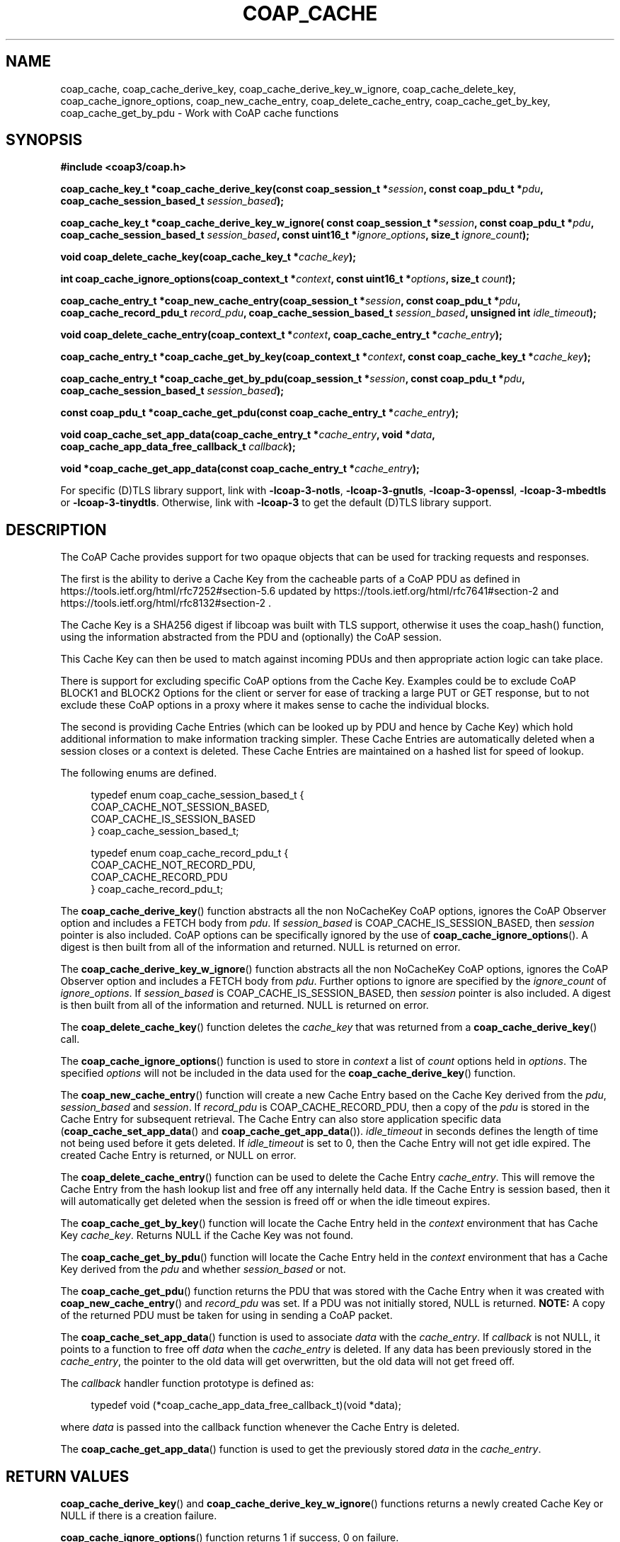 '\" t
.\"     Title: coap_cache
.\"    Author: [see the "AUTHORS" section]
.\" Generator: DocBook XSL Stylesheets v1.79.1 <http://docbook.sf.net/>
.\"      Date: 06/07/2021
.\"    Manual: libcoap Manual
.\"    Source: coap_cache 4.3.0rc3
.\"  Language: English
.\"
.TH "COAP_CACHE" "3" "06/07/2021" "coap_cache 4\&.3\&.0rc3" "libcoap Manual"
.\" -----------------------------------------------------------------
.\" * Define some portability stuff
.\" -----------------------------------------------------------------
.\" ~~~~~~~~~~~~~~~~~~~~~~~~~~~~~~~~~~~~~~~~~~~~~~~~~~~~~~~~~~~~~~~~~
.\" http://bugs.debian.org/507673
.\" http://lists.gnu.org/archive/html/groff/2009-02/msg00013.html
.\" ~~~~~~~~~~~~~~~~~~~~~~~~~~~~~~~~~~~~~~~~~~~~~~~~~~~~~~~~~~~~~~~~~
.ie \n(.g .ds Aq \(aq
.el       .ds Aq '
.\" -----------------------------------------------------------------
.\" * set default formatting
.\" -----------------------------------------------------------------
.\" disable hyphenation
.nh
.\" disable justification (adjust text to left margin only)
.ad l
.\" -----------------------------------------------------------------
.\" * MAIN CONTENT STARTS HERE *
.\" -----------------------------------------------------------------
.SH "NAME"
coap_cache, coap_cache_derive_key, coap_cache_derive_key_w_ignore, coap_cache_delete_key, coap_cache_ignore_options, coap_new_cache_entry, coap_delete_cache_entry, coap_cache_get_by_key, coap_cache_get_by_pdu \- Work with CoAP cache functions
.SH "SYNOPSIS"
.sp
\fB#include <coap3/coap\&.h>\fR
.sp
\fBcoap_cache_key_t *coap_cache_derive_key(const coap_session_t *\fR\fB\fIsession\fR\fR\fB, const coap_pdu_t *\fR\fB\fIpdu\fR\fR\fB, coap_cache_session_based_t \fR\fB\fIsession_based\fR\fR\fB);\fR
.sp
\fBcoap_cache_key_t *coap_cache_derive_key_w_ignore( const coap_session_t *\fR\fB\fIsession\fR\fR\fB, const coap_pdu_t *\fR\fB\fIpdu\fR\fR\fB, coap_cache_session_based_t \fR\fB\fIsession_based\fR\fR\fB, const uint16_t *\fR\fB\fIignore_options\fR\fR\fB, size_t \fR\fB\fIignore_count\fR\fR\fB);\fR
.sp
\fBvoid coap_delete_cache_key(coap_cache_key_t *\fR\fB\fIcache_key\fR\fR\fB);\fR
.sp
\fBint coap_cache_ignore_options(coap_context_t *\fR\fB\fIcontext\fR\fR\fB, const uint16_t *\fR\fB\fIoptions\fR\fR\fB, size_t \fR\fB\fIcount\fR\fR\fB);\fR
.sp
\fBcoap_cache_entry_t *coap_new_cache_entry(coap_session_t *\fR\fB\fIsession\fR\fR\fB, const coap_pdu_t *\fR\fB\fIpdu\fR\fR\fB, coap_cache_record_pdu_t \fR\fB\fIrecord_pdu\fR\fR\fB, coap_cache_session_based_t \fR\fB\fIsession_based\fR\fR\fB, unsigned int \fR\fB\fIidle_timeout\fR\fR\fB);\fR
.sp
\fBvoid coap_delete_cache_entry(coap_context_t *\fR\fB\fIcontext\fR\fR\fB, coap_cache_entry_t *\fR\fB\fIcache_entry\fR\fR\fB);\fR
.sp
\fBcoap_cache_entry_t *coap_cache_get_by_key(coap_context_t *\fR\fB\fIcontext\fR\fR\fB, const coap_cache_key_t *\fR\fB\fIcache_key\fR\fR\fB);\fR
.sp
\fBcoap_cache_entry_t *coap_cache_get_by_pdu(coap_session_t *\fR\fB\fIsession\fR\fR\fB, const coap_pdu_t *\fR\fB\fIpdu\fR\fR\fB, coap_cache_session_based_t \fR\fB\fIsession_based\fR\fR\fB);\fR
.sp
\fBconst coap_pdu_t *coap_cache_get_pdu(const coap_cache_entry_t *\fR\fB\fIcache_entry\fR\fR\fB);\fR
.sp
\fBvoid coap_cache_set_app_data(coap_cache_entry_t *\fR\fB\fIcache_entry\fR\fR\fB, void *\fR\fB\fIdata\fR\fR\fB, coap_cache_app_data_free_callback_t \fR\fB\fIcallback\fR\fR\fB);\fR
.sp
\fBvoid *coap_cache_get_app_data(const coap_cache_entry_t *\fR\fB\fIcache_entry\fR\fR\fB);\fR
.sp
For specific (D)TLS library support, link with \fB\-lcoap\-3\-notls\fR, \fB\-lcoap\-3\-gnutls\fR, \fB\-lcoap\-3\-openssl\fR, \fB\-lcoap\-3\-mbedtls\fR or \fB\-lcoap\-3\-tinydtls\fR\&. Otherwise, link with \fB\-lcoap\-3\fR to get the default (D)TLS library support\&.
.SH "DESCRIPTION"
.sp
The CoAP Cache provides support for two opaque objects that can be used for tracking requests and responses\&.
.sp
The first is the ability to derive a Cache Key from the cacheable parts of a CoAP PDU as defined in https://tools\&.ietf\&.org/html/rfc7252#section\-5\&.6 updated by https://tools\&.ietf\&.org/html/rfc7641#section\-2 and https://tools\&.ietf\&.org/html/rfc8132#section\-2 \&.
.sp
The Cache Key is a SHA256 digest if libcoap was built with TLS support, otherwise it uses the coap_hash() function, using the information abstracted from the PDU and (optionally) the CoAP session\&.
.sp
This Cache Key can then be used to match against incoming PDUs and then appropriate action logic can take place\&.
.sp
There is support for excluding specific CoAP options from the Cache Key\&. Examples could be to exclude CoAP BLOCK1 and BLOCK2 Options for the client or server for ease of tracking a large PUT or GET response, but to not exclude these CoAP options in a proxy where it makes sense to cache the individual blocks\&.
.sp
The second is providing Cache Entries (which can be looked up by PDU and hence by Cache Key) which hold additional information to make information tracking simpler\&. These Cache Entries are automatically deleted when a session closes or a context is deleted\&. These Cache Entries are maintained on a hashed list for speed of lookup\&.
.sp
The following enums are defined\&.
.sp
.if n \{\
.RS 4
.\}
.nf
typedef enum coap_cache_session_based_t {
  COAP_CACHE_NOT_SESSION_BASED,
  COAP_CACHE_IS_SESSION_BASED
} coap_cache_session_based_t;

typedef enum coap_cache_record_pdu_t {
  COAP_CACHE_NOT_RECORD_PDU,
  COAP_CACHE_RECORD_PDU
} coap_cache_record_pdu_t;
.fi
.if n \{\
.RE
.\}
.sp
The \fBcoap_cache_derive_key\fR() function abstracts all the non NoCacheKey CoAP options, ignores the CoAP Observer option and includes a FETCH body from \fIpdu\fR\&. If \fIsession_based\fR is COAP_CACHE_IS_SESSION_BASED, then \fIsession\fR pointer is also included\&. CoAP options can be specifically ignored by the use of \fBcoap_cache_ignore_options\fR()\&. A digest is then built from all of the information and returned\&. NULL is returned on error\&.
.sp
The \fBcoap_cache_derive_key_w_ignore\fR() function abstracts all the non NoCacheKey CoAP options, ignores the CoAP Observer option and includes a FETCH body from \fIpdu\fR\&. Further options to ignore are specified by the \fIignore_count\fR of \fIignore_options\fR\&. If \fIsession_based\fR is COAP_CACHE_IS_SESSION_BASED, then \fIsession\fR pointer is also included\&. A digest is then built from all of the information and returned\&. NULL is returned on error\&.
.sp
The \fBcoap_delete_cache_key\fR() function deletes the \fIcache_key\fR that was returned from a \fBcoap_cache_derive_key\fR() call\&.
.sp
The \fBcoap_cache_ignore_options\fR() function is used to store in \fIcontext\fR a list of \fIcount\fR options held in \fIoptions\fR\&. The specified \fIoptions\fR will not be included in the data used for the \fBcoap_cache_derive_key\fR() function\&.
.sp
The \fBcoap_new_cache_entry\fR() function will create a new Cache Entry based on the Cache Key derived from the \fIpdu\fR, \fIsession_based\fR and \fIsession\fR\&. If \fIrecord_pdu\fR is COAP_CACHE_RECORD_PDU, then a copy of the \fIpdu\fR is stored in the Cache Entry for subsequent retrieval\&. The Cache Entry can also store application specific data (\fBcoap_cache_set_app_data\fR() and \fBcoap_cache_get_app_data\fR())\&. \fIidle_timeout\fR in seconds defines the length of time not being used before it gets deleted\&. If \fIidle_timeout\fR is set to 0, then the Cache Entry will not get idle expired\&. The created Cache Entry is returned, or NULL on error\&.
.sp
The \fBcoap_delete_cache_entry\fR() function can be used to delete the Cache Entry \fIcache_entry\fR\&. This will remove the Cache Entry from the hash lookup list and free off any internally held data\&. If the Cache Entry is session based, then it will automatically get deleted when the session is freed off or when the idle timeout expires\&.
.sp
The \fBcoap_cache_get_by_key\fR() function will locate the Cache Entry held in the \fIcontext\fR environment that has Cache Key \fIcache_key\fR\&. Returns NULL if the Cache Key was not found\&.
.sp
The \fBcoap_cache_get_by_pdu\fR() function will locate the Cache Entry held in the \fIcontext\fR environment that has a Cache Key derived from the \fIpdu\fR and whether \fIsession_based\fR or not\&.
.sp
The \fBcoap_cache_get_pdu\fR() function returns the PDU that was stored with the Cache Entry when it was created with \fBcoap_new_cache_entry\fR() and \fIrecord_pdu\fR was set\&. If a PDU was not initially stored, NULL is returned\&. \fBNOTE:\fR A copy of the returned PDU must be taken for using in sending a CoAP packet\&.
.sp
The \fBcoap_cache_set_app_data\fR() function is used to associate \fIdata\fR with the \fIcache_entry\fR\&. If \fIcallback\fR is not NULL, it points to a function to free off \fIdata\fR when the \fIcache_entry\fR is deleted\&. If any data has been previously stored in the \fIcache_entry\fR, the pointer to the old data will get overwritten, but the old data will not get freed off\&.
.sp
The \fIcallback\fR handler function prototype is defined as:
.sp
.if n \{\
.RS 4
.\}
.nf
typedef void (*coap_cache_app_data_free_callback_t)(void *data);
.fi
.if n \{\
.RE
.\}
.sp
where \fIdata\fR is passed into the callback function whenever the Cache Entry is deleted\&.
.sp
The \fBcoap_cache_get_app_data\fR() function is used to get the previously stored \fIdata\fR in the \fIcache_entry\fR\&.
.SH "RETURN VALUES"
.sp
\fBcoap_cache_derive_key\fR() and \fBcoap_cache_derive_key_w_ignore\fR() functions returns a newly created Cache Key or NULL if there is a creation failure\&.
.sp
\fBcoap_cache_ignore_options\fR() function returns 1 if success, 0 on failure\&.
.sp
\fBcoap_new_cache_entry\fR(), \fBcoap_cache_get_by_key\fR() and \fBcoap_cache_get_by_pdu\fR() functions return the Cache Entry or NULL if there is a failure\&.
.sp
\fBcoap_cache_get_pdu\fR() function the PDU that is held within the Cache Entry or NULL if there is no PDU available\&.
.SH "EXAMPLES"
.sp
\fBPUT Handler supporting BLOCK1\fR
.sp
.if n \{\
.RS 4
.\}
.nf
#include <coap3/coap\&.h>

static coap_binary_t *example_data_ptr = NULL;
static int example_data_media_type = COAP_MEDIATYPE_TEXT_PLAIN;

static void
cache_free_app_data(void *data) {
  coap_binary_t *bdata = (coap_binary_t*)data;
  coap_delete_binary(bdata);
}

/*
 * Large Data PUT handler
 */

static void
hnd_put_example_data(coap_context_t *ctx,
        coap_resource_t *resource,
        coap_session_t *session,
        coap_pdu_t *request,
        coap_binary_t *token,
        coap_string_t *query,
        coap_pdu_t *response
) {
  size_t size;
  const uint8_t *data;
  coap_opt_iterator_t opt_iter;
  coap_opt_t *option;
  size_t offset;
  size_t total;
  coap_binary_t *data_so_far;

  /* Remove (void) definition if variable is used */
  (void)ctx;
  (void)token;
  (void)query;

  if (coap_get_data_large(request, &size, &data, &offset, &total) &&
    size != total) {
    /*
     * A part of the data has been received (COAP_BLOCK_SINGLE_BODY not set)\&.
     * However, total unfortunately is only an indication, so it is not safe to
     * allocate a block based on total\&.  As per
     * https://tools\&.ietf\&.org/html/rfc7959#section\-4
     *   o  In a request carrying a Block1 Option, to indicate the current
     *         estimate the client has of the total size of the resource
     *         representation, measured in bytes ("size indication")\&.
     */
    coap_cache_entry_t *cache_entry = coap_cache_get_by_pdu(session,
                                                            request,
                                              COAP_CACHE_IS_SESSION_BASED);

    if (offset == 0) {
      if (!cache_entry) {
        /*
         * Set idle_timeout parameter to COAP_MAX_TRANSMIT_WAIT if you want
         * early removal on transmission failure\&. 0 means only delete when
         * the session is deleted as session_based is set here\&.
         */
        cache_entry = coap_new_cache_entry(session, request,
                                         COAP_CACHE_NOT_RECORD_PDU,
                                         COAP_CACHE_IS_SESSION_BASED, 0);
      }
      else {
        data_so_far = coap_cache_get_app_data(cache_entry);
        if (data_so_far) {
          coap_delete_binary(data_so_far);
          data_so_far = NULL;
        }
        coap_cache_set_app_data(cache_entry, NULL, NULL);
      }
    }
    if (!cache_entry) {
      if (offset == 0) {
        coap_log(LOG_WARNING, "Unable to create a new cache entry\en");
      }
      else {
        coap_log(LOG_WARNING,
                 "No cache entry available for the non\-first BLOCK\en");
      }
      coap_pdu_set_code(response, COAP_RESPONSE_CODE_INTERNAL_ERROR);
      return;
    }

    if (size) {
      /* Add in the new data to cache entry */
      data_so_far = coap_cache_get_app_data(cache_entry);
      data_so_far = coap_block_build_body(data_so_far, size, data,
                                          offset, total);
      /* Yes, data_so_far can be NULL if error */
      coap_cache_set_app_data(cache_entry, data_so_far, cache_free_app_data);
    }
    if (offset + size == total) {
      /* All the data is now in */
      data_so_far = coap_cache_get_app_data(cache_entry);
      coap_cache_set_app_data(cache_entry, NULL, NULL);
    }
    else {
      /* Give us the next block response */
      coap_pdu_set_code(response, COAP_RESPONSE_CODE_CONTINUE);
      return;
    }
  }
  else {
    /* single body of data received */
    data_so_far = coap_new_binary(size);
    if (data_so_far) {
      memcpy(data_so_far\->s, data, size);
    }
  }

  if (example_data_ptr) {
    /* pre\-existed response */
    coap_pdu_set_code(response, COAP_RESPONSE_CODE_CHANGED);
    coap_delete_binary(example_data_ptr);
  }
  else
    /* just generated response */
    coap_pdu_set_code(response, COAP_RESPONSE_CODE_CREATED);

  example_data_ptr = data_so_far;
  if ((option = coap_check_option(request, COAP_OPTION_CONTENT_FORMAT,
                                  &opt_iter)) != NULL) {
    example_data_media_type =
            coap_decode_var_bytes (coap_opt_value (option),
                                   coap_opt_length (option));
  }
  else {
    example_data_media_type = COAP_MEDIATYPE_TEXT_PLAIN;
  }

  coap_pdu_set_code(response, COAP_RESPONSE_CODE_CHANGED);
  coap_resource_notify_observers(resource, NULL);
}

int main(int argc, char* argv[]){
  coap_context_t *ctx = NULL;  /* Set up as normal */
  /* \&.\&.\&. */
  uint16_t cache_ignore_options[] = { COAP_OPTION_BLOCK1,
                                      COAP_OPTION_BLOCK2 };

  /* Remove (void) definition if variable is used */
  (void)argc;
  (void)argv;

  /* \&.\&.\&. */

  /** Define the options to ignore when setting up cache\-keys */
  coap_cache_ignore_options(ctx, cache_ignore_options,
             sizeof(cache_ignore_options)/sizeof(cache_ignore_options[0]));

  /* \&.\&.\&. */

}
.fi
.if n \{\
.RE
.\}
.SH "SEE ALSO"
.sp
\fBcoap_block\fR(3), \fBcoap_pdu_setup\fR(3), \fBcoap_resource\fR(3) and \fBcoap_string\fR(3)
.SH "FURTHER INFORMATION"
.sp
See
.sp
"RFC7252: The Constrained Application Protocol (CoAP)"
.sp
"RFC7959: Block\-Wise Transfers in the Constrained Application Protocol (CoAP)"
.sp
for further information\&.
.SH "BUGS"
.sp
Please report bugs on the mailing list for libcoap: libcoap\-developers@lists\&.sourceforge\&.net or raise an issue on GitHub at https://github\&.com/obgm/libcoap/issues
.SH "AUTHORS"
.sp
The libcoap project <libcoap\-developers@lists\&.sourceforge\&.net>
